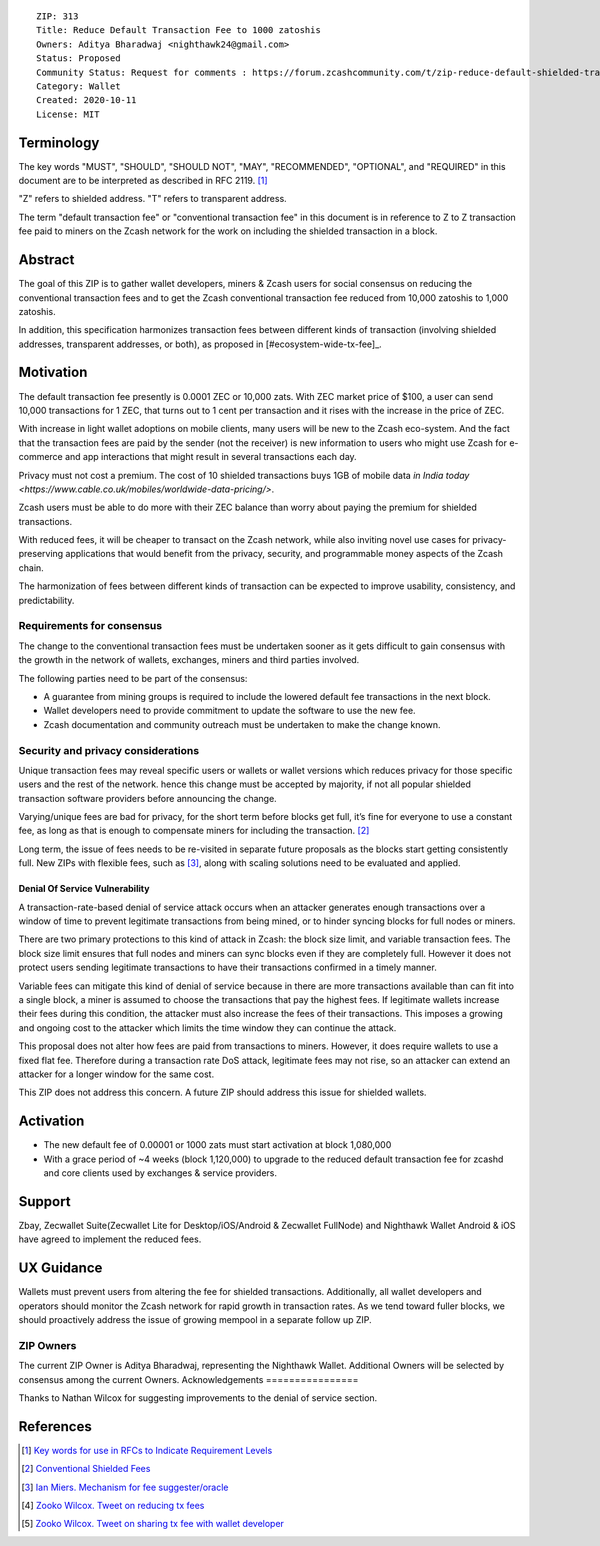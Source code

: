 ::

  ZIP: 313
  Title: Reduce Default Transaction Fee to 1000 zatoshis
  Owners: Aditya Bharadwaj <nighthawk24@gmail.com>
  Status: Proposed
  Community Status: Request for comments : https://forum.zcashcommunity.com/t/zip-reduce-default-shielded-transaction-fee-to-1000-zats/37566
  Category: Wallet
  Created: 2020-10-11
  License: MIT


Terminology
===========

The key words "MUST", "SHOULD", "SHOULD NOT", "MAY", "RECOMMENDED",
"OPTIONAL", and "REQUIRED" in this document are to be interpreted as
described in RFC 2119. [#RFC2119]_

"Z" refers to shielded address.
"T" refers to transparent address.

The term "default transaction fee" or "conventional transaction fee"
in this document is in reference to Z to Z transaction fee paid
to miners on the Zcash network for the work on including
the shielded transaction in a block.


Abstract
========

The goal of this ZIP is to gather wallet developers, miners & Zcash users
for social consensus on reducing the conventional transaction fees and
to get the Zcash conventional transaction fee reduced from 10,000 zatoshis
to 1,000 zatoshis.

In addition, this specification harmonizes transaction fees between different
kinds of transaction (involving shielded addresses, transparent addresses, or
both), as proposed in [#ecosystem-wide-tx-fee]_.


Motivation
==========

The default transaction fee presently is 0.0001 ZEC or 10,000 zats.
With ZEC market price of $100, a user can send 10,000 transactions
for 1 ZEC, that turns out to 1 cent per transaction and it rises
with the increase in the price of ZEC.

With increase in light wallet adoptions on mobile clients, many users
will be new to the Zcash eco-system. And the fact that the
transaction fees are paid by the sender (not the receiver) is
new information to users who might use Zcash for e-commerce
and app interactions that might result in several transactions each day.

Privacy must not cost a premium. The cost of 10 shielded transactions
buys 1GB of mobile data `in India today <https://www.cable.co.uk/mobiles/worldwide-data-pricing/>`.

Zcash users must be able to do more with their ZEC balance
than worry about paying the premium for shielded transactions.

With reduced fees, it will be cheaper to transact on the Zcash network,
while also inviting novel use cases for privacy-preserving applications
that would benefit from the privacy, security, and programmable money
aspects of the Zcash chain.

The harmonization of fees between different kinds of transaction can be
expected to improve usability, consistency, and predictability.

Requirements for consensus
-------------------------

The change to the conventional transaction fees must be undertaken sooner
as it gets difficult to gain consensus with the growth in the network
of wallets, exchanges, miners and third parties involved.

The following parties need to be part of the consensus:

* A guarantee from mining groups is required to include the lowered default fee transactions in the next block.
* Wallet developers need to provide commitment to update the software to use the new fee.
* Zcash documentation and community outreach must be undertaken to make the change known.


Security and privacy considerations
-----------

Unique transaction fees may reveal specific users or wallets or wallet versions which reduces privacy for those specific users and the rest of the network.
hence this change must be accepted by majority, if not all popular
shielded transaction software providers before announcing the change.

Varying/unique fees are bad for privacy, for the short term before blocks get full,
it’s fine for everyone to use a constant fee, as long as that is enough to compensate miners for including the transaction. [#nathan-1]_

Long term, the issue of fees needs to be re-visited in separate future proposals as the blocks start getting consistently full.
New ZIPs with flexible fees, such as [#ian-1]_, along with scaling solutions need to be evaluated and applied.

Denial Of Service Vulnerability
~~~~~~~~~~~~~~~~~~~~~~~~~~~~~~~

A transaction-rate-based denial of service attack occurs when an attacker generates enough transactions over a window of time to prevent legitimate transactions from being mined, or to hinder syncing blocks for full nodes or miners.

There are two primary protections to this kind of attack in Zcash: the block size limit, and variable transaction fees. The block size limit ensures that full nodes and miners can sync blocks even if they are completely full. However it does not protect users sending legitimate transactions to have their transactions confirmed in a timely manner.

Variable fees can mitigate this kind of denial of service because in there are more transactions available than can fit into a single block, a miner is assumed to choose the transactions that pay the highest fees. If legitimate wallets increase their fees during this condition, the attacker must also increase the fees of their transactions. This imposes a growing and ongoing cost to the attacker which limits the time window they can continue the attack.

This proposal does not alter how fees are paid from transactions to miners. However, it does require wallets to use a fixed flat fee. Therefore during a transaction rate DoS attack, legitimate fees may not rise, so an attacker can extend an attacker for a longer window for the same cost.

This ZIP does not address this concern. A future ZIP should address this issue for shielded wallets.


Activation
============

* The new default fee of 0.00001 or 1000 zats must start activation at block 1,080,000
* With a grace period of ~4 weeks (block 1,120,000) to upgrade to the reduced default transaction fee for zcashd and core clients used by exchanges & service providers.


Support
============

Zbay, Zecwallet Suite(Zecwallet Lite for Desktop/iOS/Android & Zecwallet FullNode) and Nighthawk Wallet Android & iOS have agreed to implement the reduced fees.


UX Guidance
============

Wallets must prevent users from altering the fee for shielded transactions.
Additionally, all wallet developers and operators should monitor the Zcash network for rapid growth in transaction rates. As we tend toward fuller blocks, we should proactively address the issue of growing mempool in a separate follow up ZIP.


ZIP Owners
-----------

The current ZIP Owner is Aditya Bharadwaj, representing the Nighthawk Wallet.
Additional Owners will be selected by consensus among the current Owners.
Acknowledgements
================

Thanks to Nathan Wilcox for suggesting improvements to the denial of service section.


References
==========

.. [#RFC2119] `Key words for use in RFCs to Indicate Requirement Levels <https://www.rfc-editor.org/rfc/rfc2119.html>`_
.. [#nathan-1] `Conventional Shielded Fees <https://forum.zcashcommunity.com/t/zip-reduce-default-shielded-transaction-fee-to-1000-zats/37566/40>`_
.. [#ian-1] `Ian Miers. Mechanism for fee suggester/oracle <https://forum.zcashcommunity.com/t/zip-reduce-default-shielded-transaction-fee-to-1000-zats/37566/31>`_
.. [#zooko-1] `Zooko Wilcox. Tweet on reducing tx fees <https://twitter.com/zooko/status/1295032258282156034?s=20>`_
.. [#zooko-2] `Zooko Wilcox. Tweet on sharing tx fee with wallet developer <https://twitter.com/zooko/status/1295032621294956545?s=20>`_
